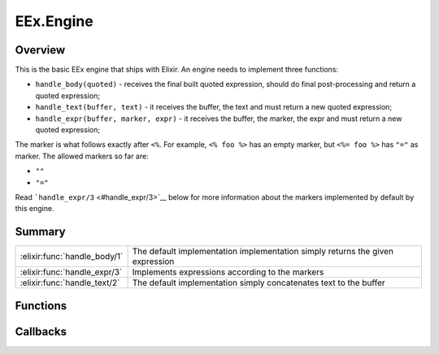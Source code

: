 EEx.Engine
==============================================================

.. elixir:module:: EEx.Engine

   :mtype: behaviour

Overview
--------

This is the basic EEx engine that ships with Elixir. An engine needs to
implement three functions:

-  ``handle_body(quoted)`` - receives the final built quoted expression,
   should do final post-processing and return a quoted expression;

-  ``handle_text(buffer, text)`` - it receives the buffer, the text and
   must return a new quoted expression;

-  ``handle_expr(buffer, marker, expr)`` - it receives the buffer, the
   marker, the expr and must return a new quoted expression;

The marker is what follows exactly after ``<%``. For example,
``<% foo %>`` has an empty marker, but ``<%= foo %>`` has ``"="`` as
marker. The allowed markers so far are:

-  ``""``
-  ``"="``

Read ```handle_expr/3`` <#handle_expr/3>`__ below for more information
about the markers implemented by default by this engine.





Summary
-------

============================ =
:elixir:func:`handle_body/1` The default implementation implementation simply returns the given expression 

:elixir:func:`handle_expr/3` Implements expressions according to the markers 

:elixir:func:`handle_text/2` The default implementation simply concatenates text to the buffer 
============================ =





Functions
---------

.. elixir:function:: EEx.Engine.handle_body/1
   :sig: handle_body(quoted)


   
   The default implementation implementation simply returns the given
   expression.
   
   

.. elixir:function:: EEx.Engine.handle_expr/3
   :sig: handle_expr(buffer, binary2, expr)


   
   Implements expressions according to the markers.
   
   ::
   
       <% Elixir expression - inline with output %>
       <%= Elixir expression - replace with result %>
   
   All other markers are not implemented by this engine.
   
   

.. elixir:function:: EEx.Engine.handle_text/2
   :sig: handle_text(buffer, text)


   
   The default implementation simply concatenates text to the buffer.
   
   







Callbacks
---------

.. elixir:callback:: EEx.Engine.handle_body/1
   :sig: handle_body/1


   Specs:
   
 
   * handle_body(:elixir:type:`Macro.t/0`) :: :elixir:type:`Macro.t/0`
 

   
   
   

.. elixir:callback:: EEx.Engine.handle_expr/3
   :sig: handle_expr/3


   Specs:
   
 
   * handle_expr(:elixir:type:`Macro.t/0`, binary, :elixir:type:`Macro.t/0`) :: :elixir:type:`Macro.t/0`
 

   
   
   

.. elixir:callback:: EEx.Engine.handle_text/2
   :sig: handle_text/2


   Specs:
   
 
   * handle_text(:elixir:type:`Macro.t/0`, binary) :: :elixir:type:`Macro.t/0`
 

   
   
   



